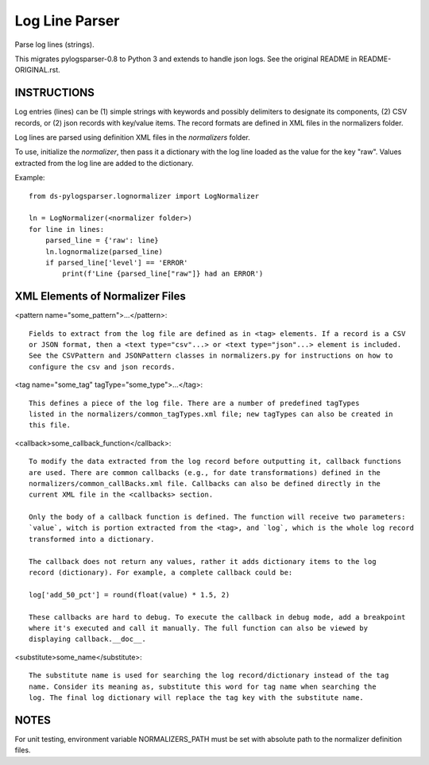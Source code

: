 ===============
Log Line Parser
===============
Parse log lines (strings).

This migrates pylogsparser-0.8 to Python 3 and extends to handle json logs.
See the original README in README-ORIGINAL.rst.

INSTRUCTIONS
============
Log entries (lines) can be (1) simple strings with keywords and possibly delimiters to designate
its components, (2) CSV records, or (2) json records with key/value items. The record formats
are defined in XML files in the normalizers folder.

Log lines are parsed using definition XML files in the `normalizers` folder.

To use, initialize the `normalizer`, then pass it a dictionary with the log line loaded as the
value for the key "raw".  Values extracted from the log line are added to the dictionary.

Example::

    from ds-pylogsparser.lognormalizer import LogNormalizer

    ln = LogNormalizer(<normalizer folder>)
    for line in lines:
        parsed_line = {'raw': line}
        ln.lognormalize(parsed_line)
        if parsed_line['level'] == 'ERROR'
            print(f'Line {parsed_line["raw"]} had an ERROR')

XML Elements of Normalizer Files
================================
<pattern name="some_pattern">...</pattern>::

    Fields to extract from the log file are defined as in <tag> elements. If a record is a CSV
    or JSON format, then a <text type="csv"...> or <text type="json"...> element is included.
    See the CSVPattern and JSONPattern classes in normalizers.py for instructions on how to
    configure the csv and json records.

<tag name="some_tag" tagType="some_type">...</tag>::

    This defines a piece of the log file. There are a number of predefined tagTypes
    listed in the normalizers/common_tagTypes.xml file; new tagTypes can also be created in
    this file.

<callback>some_callback_function</callback>::

    To modify the data extracted from the log record before outputting it, callback functions
    are used. There are common callbacks (e.g., for date transformations) defined in the
    normalizers/common_callBacks.xml file. Callbacks can also be defined directly in the
    current XML file in the <callbacks> section.

    Only the body of a callback function is defined. The function will receive two parameters:
    `value`, witch is portion extracted from the <tag>, and `log`, which is the whole log record
    transformed into a dictionary.

    The callback does not return any values, rather it adds dictionary items to the log
    record (dictionary). For example, a complete callback could be:

    log['add_50_pct'] = round(float(value) * 1.5, 2)

    These callbacks are hard to debug. To execute the callback in debug mode, add a breakpoint
    where it's executed and call it manually. The full function can also be viewed by
    displaying callback.__doc__.

<substitute>some_name</substitute>::

    The substitute name is used for searching the log record/dictionary instead of the tag
    name. Consider its meaning as, substitute this word for tag name when searching the
    log. The final log dictionary will replace the tag key with the substitute name.

NOTES
=====
For unit testing, environment variable NORMALIZERS_PATH must be set with absolute path to
the normalizer definition files.
